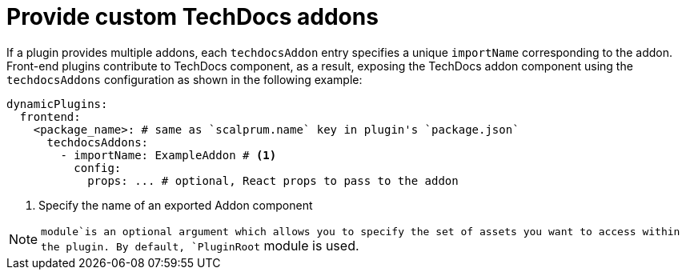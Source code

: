 [id="proc-provide-custom-techdocs-addons"]

= Provide custom TechDocs addons

If a plugin provides multiple addons, each `techdocsAddon` entry specifies a unique `importName` corresponding to the addon.
Front-end plugins contribute to TechDocs component, as a result, exposing the TechDocs addon component using the `techdocsAddons` configuration as shown in the following example:

[source,yaml]
----
dynamicPlugins:
  frontend:
    <package_name>: # same as `scalprum.name` key in plugin's `package.json`
      techdocsAddons:
        - importName: ExampleAddon # <1>
          config:
            props: ... # optional, React props to pass to the addon
----
<1> Specify the name of an exported Addon component

[NOTE]
====
`module`is an optional argument which allows you to specify the set of assets you want to access within the plugin. By default, `PluginRoot` module is used.
====